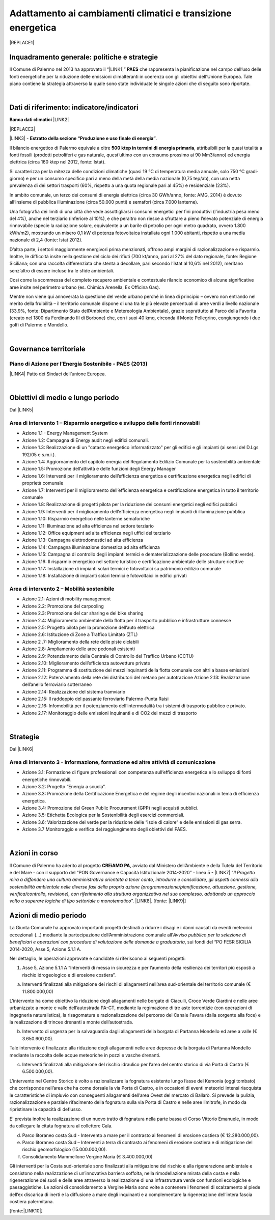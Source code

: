 
.. _h272b13497a141f6758725c7648551734:

Adattamento ai cambiamenti climatici e transizione energetica
#############################################################


|REPLACE1|

.. _h327a231f3163241a8069125935c2f7d:

Inquadramento generale: politiche e strategie
*********************************************

Il Comune di Palermo nel 2013 ha approvato il “\ |LINK1|\ ” \ |STYLE0|\  che rappresenta la pianificazione nel campo dell’uso delle fonti energetiche per la riduzione delle emissioni climalteranti in coerenza con gli obiettivi dell’Unione Europea. Tale piano contiene la strategia attraverso la quale sono state individuate le singole azioni che di seguito sono riportate.

|

.. _h256f632c362f5d7f681e84f73221c:

Dati di riferimento: indicatore/indicatori
******************************************

\ |STYLE1|\  \ |LINK2|\ 

|REPLACE2|

\ |LINK3|\  - \ |STYLE2|\ . 

Il bilancio energetico di Palermo equivale a oltre \ |STYLE3|\ , attribuibili  per  la  quasi  totalità  a  fonti  fossili  (prodotti  petroliferi  e  gas  naturale, quest’ultimo con un consumo prossimo ai 90 Mm3/anno) ed energia elettrica (circa 160 ktep nel 2012, fonte: Istat). 

Si caratterizza per la mitezza delle condizioni climatiche (quasi 19 °C di temperatura media annuale, solo 750 °C gradi‐giorno) e per un consumo specifico pari a meno della metà della media nazionale (0,75 tep/ab), con una netta prevalenza di dei settori trasporti (60%, rispetto a una quota regionale pari al 45%) e residenziale (23%). 

In ambito comunale, un terzo dei consumi di energia elettrica (circa 30 GWh/anno, fonte: AMG, 2014) è dovuto all’insieme di pubblica illuminazione (circa 50.000 punti) e semafori (circa 7.000 lanterne). 

Una fotografia dei limiti di una città che vede assottigliarsi i consumi energetici per fini produttivi (l’industria pesa meno del 4%), anche nel terziario (inferiore al 10%), e che peraltro non riesce a sfruttare a pieno l’elevato potenziale di energia rinnovabile (specie la radiazione solare, equivalente a un barile di petrolio per ogni metro quadrato, ovvero 1.800 kWh/m2), mostrando un misero 0,1 kW di potenza fotovoltaica installata ogni 1.000 abitanti, rispetto a una media nazionale di 2,4 (fonte: Istat 2012). 

D’altra parte, i settori maggiormente energivori prima menzionati, offrono ampi margini di razionalizzazione e risparmio. Inoltre, le difficoltà insite nella gestione del ciclo dei rifiuti (700 kt/anno, pari al 27% del dato regionale, fonte: Regione Siciliana; con una raccolta differenziata che stenta a decollare, pari secondo l’Istat al 10,6% nel 2012), meritano senz’altro di essere incluse tra le sfide ambientali. 

Così  come  la  scommessa  del  completo  recupero  ambientale  e  contestuale  rilancio economico di alcune significative aree insite nel perimetro urbano (es. Chimica Arenella, Ex Officina Gas). 

Mentre non viene qui annoverata la questione del verde urbano perché in linea di principio – ovvero non entrando nel merito della fruibilità – il territorio comunale dispone di una tra le più elevate percentuali di aree verdi a livello nazionale (33,9%, fonte: Dipartimento Stato dell’Ambiente e Metereologia Ambientale), grazie soprattutto al Parco della Favorita (creato nel 1800 da Ferdinando III di Borbone) che, con i suoi 40 kmq, circonda il Monte Pellegrino, congiungendo i due golfi di Palermo e Mondello.  

|

.. _h1a1269263e1e3349432e77696a71d7c:

Governance territoriale
***********************

.. _h7e6a5c4e3272232028681355173e76:

Piano di Azione per l’Energia Sostenibile - PAES (2013)
=======================================================

\ |LINK4|\  Patto dei Sindaci dell’unione Europea.

|

.. _h0686821523b385e435a2a761ff4b45:

Obiettivi di medio e lungo periodo
**********************************

Dal \ |LINK5|\ 

.. _h1a6767726c44316522f442a6782:

Area di intervento 1 – Risparmio energetico e sviluppo delle fonti rinnovabili 
===============================================================================

* Azione 1.1 - Energy Management System 

* Azione 1.2: Campagna di Energy audit negli edifici comunali. 

* Azione  1.3: Realizzazione  di un "catasto energetico informatizzato" per gli edifici e gli  impianti  (ai sensi del D.Lgs 192/05 e s.m.i.). 

* Azione  1.4:  Aggiornamento  del  capitolo  energia  del  Regolamento  Edilizio  Comunale  per  la  sostenibilità ambientale 

* Azione 1.5: Promozione dell’attività e delle funzioni degli Energy Manager 

* Azione 1.6: Interventi per il miglioramento dell’efficienza energetica e certificazione energetica negli edifici di proprietà comunale 

* Azione 1.7: Interventi per il miglioramento dell’efficienza energetica e certificazione energetica in tutto il territorio comunale 

* Azione 1.8: Realizzazione di progetti pilota per la riduzione dei consumi energetici negli edifici pubblici 

* Azione 1.9: Interventi per il miglioramento dell’efficienza energetica negli impianti di illuminazione pubblica 

* Azione 1.10:  Risparmio energetico nelle lanterne semaforiche 

* Azione 1.11: Illuminazione ad alta efficienza nel settore terziario 

* Azione 1.12: Office equipment ad alta efficienza negli uffici del terziario  

* Azione 1.13: Campagna elettrodomestici ad alta efficienza 

* Azione 1.14: Campagna illuminazione domestica ad alta efficienza 

* Azione  1.15:  Campagna  di  controllo  degli  impianti  termici  e  dematerializzazione  delle  procedure  (Bollino verde). 

* Azione 1.16: Il risparmio energetico nel settore turistico e certificazione ambientale delle strutture ricettive 

* Azione 1.17: Installazione di impianti solari termici e fotovoltaici su patrimonio edilizio comunale 

* Azione 1.18: Installazione di impianti solari termici e fotovoltaici in edifici privati 

.. _h6241967266358b171b3f4762267e10:

Area di intervento 2 – Mobilità sostenibile
===========================================

* Azione 2.1: Azioni di mobility management 

* Azione 2.2: Promozione del carpooling 

* Azione 2.3: Promozione del car sharing e del bike sharing  

* Azione 2.4: Miglioramento ambientale della flotta per il trasporto pubblico e infrastrutture connesse 

* Azione 2.5: Progetto pilota per la promozione dell’auto elettrica 

* Azione 2.6: Istituzione di Zone a Traffico Limitato (ZTL) 

* Azione 2 .7: Miglioramento della rete delle piste ciclabili  

* Azione 2.8: Ampliamento delle aree pedonali esistenti 

* Azione 2.9: Potenziamento della Centrale di Controllo del Traffico Urbano (CCTU) 

* Azione 2.10: Miglioramento dell’efficienza autovetture private 

* Azione 2.11: Programma di sostituzione dei mezzi inquinanti della flotta comunale con altri a basse emissioni 

* Azione 2.12: Potenziamento della rete dei distributori del metano per autotrazione Azione 2.13: Realizzazione dell’anello ferroviario sotterraneo 

* Azione 2.14: Realizzazione del sistema tramviario 

* Azione 2.15: Il raddoppio del passante ferroviario Palermo-Punta Raisi 

* Azione 2.16: Infomobilità per il potenziamento dell’intermodalità tra i sistemi di trasporto pubblico e privato. 

* Azione 2.17: Monitoraggio delle emissioni inquinanti e di CO2 dei mezzi di trasporto 

|

.. _h45174419596069e143563e65522947:

Strategie 
**********

Dal \ |LINK6|\ 

.. _h177e36474666553a831243c534c7047:

Area di intervento 3 - Informazione, formazione ed altre attività di comunicazione
==================================================================================

* Azione  3.1: Formazione di figure professionali con competenza sull’efficienza energetica e lo sviluppo di fonti energetiche rinnovabili. 

* Azione 3.2: Progetto “Energia a scuola”. 

* Azione  3.3: Promozione  della  Certificazione  Energetica  e  del  regime  degli  incentivi  nazionali  in  tema  di efficienza energetica. 

* Azione 3.4: Promozione del Green Public Procurement (GPP) negli acquisti pubblici. 

* Azione 3.5: Etichetta Ecologica per la Sostenibilità degli esercizi commerciali.

* Azione 3.6: Valorizzazione del verde per la riduzione delle “isole di calore” e delle emissioni di gas serra.

* Azione 3.7 Monitoraggio e verifica del raggiungimento degli obiettivi del PAES.

|

.. _h5848122fa71302c172c255419407b10:

Azioni in corso 
****************

Il Comune di Palermo ha aderito al progetto \ |STYLE4|\ , avviato dal Ministero dell’Ambiente e della Tutela del Territorio e del Mare - con il supporto del “PON Governance e Capacità Istituzionale 2014-2020” - linea 5 - \ |LINK7|\  “\ |STYLE5|\ ”. \ |LINK8|\ . [fonte: \ |LINK9|\ ] 

.. _h2a1f625ca645c176c487a146b4e3612:

Azioni di medio periodo
***********************

La Giunta Comunale  ha approvato importanti progetti destinati a ridurre i disagi e i danni causati da eventi meteorici eccezionali (...) mediante la partecipazione dell’Amministrazione comunale all’\ |STYLE6|\ , sui fondi del “PO FESR SICILIA 2014-2020, Asse 5, Azione 5.1.1 A.

Nel dettaglio, le operazioni approvate e candidate si riferiscono ai  seguenti progetti:

1.      Asse 5, Azione 5.1.1 A “Interventi di messa in sicurezza e per l’aumento della resilienza dei territori più esposti a rischio idrogeologico e di erosione costiera”.

a)   	Interventi finalizzati alla mitigazione dei rischi di allagamenti nell’area sud-orientale del territorio comunale (€ 11.800.000,00)

L’intervento ha come obiettivo la riduzione degli allagamenti nelle borgate di Ciaculli, Croce Verde Giardini e nelle aree urbanizzate a monte e valle dell’autostrada PA-CT, mediante la regimazione di tre aste torrentizie (con operazioni di ingegneria naturalistica), la risagomatura e razionalizzazione del percorso del Canale Favara (dalla sorgente alla foce) e la realizzazione di trincee drenanti a monte dell’autostrada.

b)   	Intervento di urgenza per la salvaguardia dagli allagamenti della borgata di Partanna Mondello ed aree a valle (€ 3.650.600,00).

Tale intervento è finalizzato alla riduzione degli allagamenti nelle aree depresse della borgata di Partanna Mondello mediante la raccolta delle acque meteoriche in pozzi e vasche drenanti.

c)   	Interventi finalizzati alla mitigazione del rischio idraulico per l’area del centro storico di via Porta di Castro (€ 6.500.000,00).

L’intervento nel Centro Storico è volto a razionalizzare la fognatura esistente lungo l’asse del Kemonia (oggi tombato) che corrisponde nell’area che ha come dorsale la via Porta di Castro, e in occasioni di eventi meteorici intensi riacquista le caratteristiche di impluvio con conseguenti allagamenti dell’area Ovest del mercato di Ballarò. Si prevede la pulizia, razionalizzazione e parziale rifacimento della fognatura sulla via Porta di Castro e nelle aree limitrofe, in modo da ripristinare la capacità di deflusso.

E’ prevista inoltre la realizzazione di un nuovo tratto di fognatura nella parte bassa di Corso Vittorio Emanuele, in modo da collegare la citata fognatura al collettore Cala.

d)   	Parco litoraneo costa Sud - Intervento a mare per il  contrasto ai fenomeni di erosione costiera (€ 12.280.000,00).

e)   	Parco litoraneo costa Sud – Interventi a terra di contrasto ai fenomeni di erosione costiera e di mitigazione del rischio geomorfologico (15.000.000,00).

f)    	Consolidamento Mammellone Vergine Maria (€ 3.400.000,00)

Gli interventi per la Costa sud-orientale sono finalizzati alla mitigazione del rischio e alla rigenerazione ambientale e consistono nella realizzazione di un’innovativa barriera soffolta, nella rimodellazione mirata della costa e nella rigenerazione dei suoli e delle aree attraverso la realizzazione di una infrastruttura verde con funzioni ecologiche e paesaggistiche. Le azioni di consolidamento a Vergine Maria sono volte a contenere i fenomeni di scalzamento al piede dell’ex discarica di inerti e la diffusione a mare degli inquinanti e a complementare la rigenerazione dell’intera fascia costiera palermitana.

[fonte:\ |LINK10|\ ]


.. bottom of content


.. |STYLE0| replace:: **PAES**

.. |STYLE1| replace:: **Banca dati climatici**

.. |STYLE2| replace:: **Estratto della sezione “Produzione e uso finale di energia”**

.. |STYLE3| replace:: **500 ktep in termini di energia primaria**

.. |STYLE4| replace:: **CREiAMO PA**

.. |STYLE5| replace:: *Il Progetto mira a diffondere una cultura amministrativa orientata a tener conto, introdurre e consolidare, gli aspetti connessi alla sostenibilità ambientale nelle diverse fasi della propria azione (programmazione/pianificazione, attuazione, gestione, verifica/controllo, revisione), con riferimento alla struttura organizzativa nel suo complesso, adottando un approccio volto a superare logiche di tipo settoriale o monotematico*

.. |STYLE6| replace:: *Avviso pubblico per la selezione di beneficiari e operazioni con procedura di valutazione delle domande a graduatoria*


.. |REPLACE1| raw:: html

    <p><a href="https://www.comune.palermo.it/js/server/uploads/_10072013112515.pdf" target="_blank" rel="noopener"><img src="https://raw.githubusercontent.com/cirospat/palermo-sostenibile/master/static/paes.png" width="250" /></a></p>
.. |REPLACE2| raw:: html

    <img src="http://193.206.192.214/servertsutmwrite/Temperaturamassimaassolutam7lj8fo7vpknem890vbg8qb6v2104052PM.png" /></br>
    Temperatura massima assoluta a Palermo (in °Centrigradi) dal 2003 al 2017

.. |LINK1| raw:: html

    <a href="https://www.comune.palermo.it/js/server/uploads/_10072013112515.pdf" target="_blank">Piano di Azione per l’Energia Sostenibile</a>

.. |LINK2| raw:: html

    <a href="https://bit.ly/bancadaticlimatici?fbclid=IwAR1R165_j8l296U-r4z0D6Vrs37BO1bTVHwiPEYoKGx_B9RSnLoXUwjDIJY" target="_blank">bit.ly/bancadaticlimatici</a>

.. |LINK3| raw:: html

    <a href="https://www.comune.palermo.it/js/server/uploads/trasparenza_all/_02022017135603.pdf" target="_blank">Documento di Strategia Urbana (2017)</a>

.. |LINK4| raw:: html

    <a href="https://www.comune.palermo.it/js/server/uploads/_10072013112515.pdf" target="_blank">Piano di Azione per l’Energia Sostenibile del Comune di Palermo.</a>

.. |LINK5| raw:: html

    <a href="https://www.comune.palermo.it/js/server/uploads/_10072013112515.pdf" target="_blank">Piano di Azione per l’Energia Sostenibile del Comune di Palermo</a>

.. |LINK6| raw:: html

    <a href="https://www.comune.palermo.it/js/server/uploads/_10072013112515.pdf" target="_blank">Piano di Azione per l’Energia Sostenibile del Comune di Palermo</a>

.. |LINK7| raw:: html

    <a href="http://www.minambiente.it/pagina/l5-rafforzamento-della-capacita-amministrativa-ladattamento-ai-cambiamenti-climatici" target="_blank">Rafforzamento della capacità amministrativa per l’adattamento ai cambiamenti climatici.</a>

.. |LINK8| raw:: html

    <a href="http://www.minambiente.it/pagina/creiamo-pa-competenze-e-reti-lintegrazione-ambientale-e-il-miglioramento-delle-organizzazioni" target="_blank">Competenze e reti per l’integrazione ambientale e per il miglioramento delle organizzazioni della PA</a>

.. |LINK9| raw:: html

    <a href="www.pongovernance1420.gov.it">www.pongovernance1420.gov.it › Home › Progetti › #efficacia</a>

.. |LINK10| raw:: html

    <a href="https://www.comune.palermo.it/noticext.php?id=15934" target="_blank">https://www.comune.palermo.it/noticext.php?id=15934</a>

